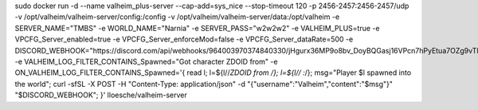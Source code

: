 sudo docker run -d                                                                                                                                                                                                                --name valheim_plus-server                                                                                                                                                                                                        --cap-add=sys_nice                                                                                                                                                                                                           --stop-timeout 120                                                                                                                                                                                                           -p 2456-2457:2456-2457/udp                                                                                                                                                                                                   -v /opt/valheim/valheim-server/config:/config                                                                                                                                                                                -v /opt/valheim/valheim-server/data:/opt/valheim                                                                                                                                                                             -e SERVER_NAME="TMBS"                                                                                                                                                                                                        -e WORLD_NAME="Narnia"                                                                                                                                                                                                       -e SERVER_PASS="w2w2w2"                                                                                                                                                                                                       -e VALHEIM_PLUS=true                                                                                                                                                                                                             -e VPCFG_Server_enabled=true                                                                                                                                                                                                     -e VPCFG_Server_enforceMod=false                                                                                                                                                                                               -e VPCFG_Server_dataRate=500                                                                                                                                                                                                  -e DISCORD_WEBHOOK="https://discord.com/api/webhooks/964003970374840330/jHgurx36MP9o8bv_DoyBQGasj16VPcn7hPyEtua7OZg9vTlRysIUhCSpqp_Ybnvw9SNV"                                                                                    -e VALHEIM_LOG_FILTER_CONTAINS_Spawned="Got character ZDOID from"                                                                                                                                                                -e ON_VALHEIM_LOG_FILTER_CONTAINS_Spawned='{ read l; l=${l//*ZDOID from /}; l=${l// :*/}; msg="Player $l spawned into the world"; curl -sfSL -X POST -H "Content-Type: application/json" -d "{\"username\":\"Valheim\",\"content\":\"$msg\"}" "$DISCORD_WEBHOOK"; }'                                                                                                                                                                                 lloesche/valheim-server
